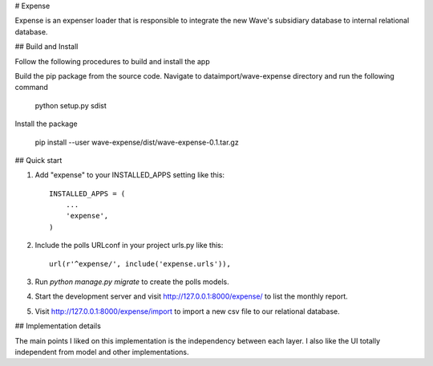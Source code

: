 # Expense

Expense is an expenser loader that is responsible to integrate the 
new Wave's subsidiary database to internal relational database.

## Build and Install

Follow the following procedures to build and install the app

Build the pip package from the source code.
Navigate to dataimport/wave-expense directory and run the following command

 python setup.py sdist

Install the package

 pip install --user wave-expense/dist/wave-expense-0.1.tar.gz

## Quick start

1. Add "expense" to your INSTALLED_APPS setting like this::

    INSTALLED_APPS = (
        ...
        'expense',
    )

2. Include the polls URLconf in your project urls.py like this::

    url(r'^expense/', include('expense.urls')),

3. Run `python manage.py migrate` to create the polls models.

4. Start the development server and visit http://127.0.0.1:8000/expense/
   to list the monthly report.

5. Visit http://127.0.0.1:8000/expense/import to import a new csv file to
   our relational database.

## Implementation details

The main points I liked on this implementation is the independency between each layer.
I also like the UI totally independent from model and other implementations.
